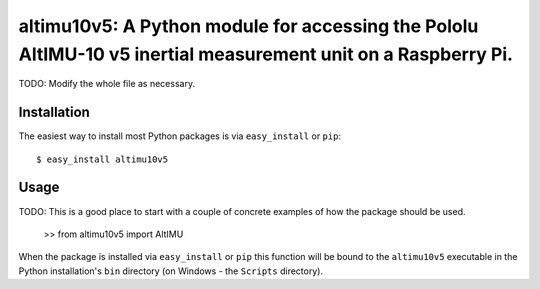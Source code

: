 ==================================================================
altimu10v5: A Python module for accessing the Pololu AltIMU-10 v5 inertial measurement unit on a Raspberry Pi.
==================================================================

TODO: Modify the whole file as necessary.

Installation
------------

The easiest way to install most Python packages is via ``easy_install`` or ``pip``::

    $ easy_install altimu10v5

Usage
-----

TODO: This is a good place to start with a couple of concrete examples of how the package should be used.

    >> from altimu10v5 import AltIMU

When the package is installed via ``easy_install`` or ``pip`` this function will be bound to the ``altimu10v5`` executable in the Python installation's ``bin`` directory (on Windows - the ``Scripts`` directory).
